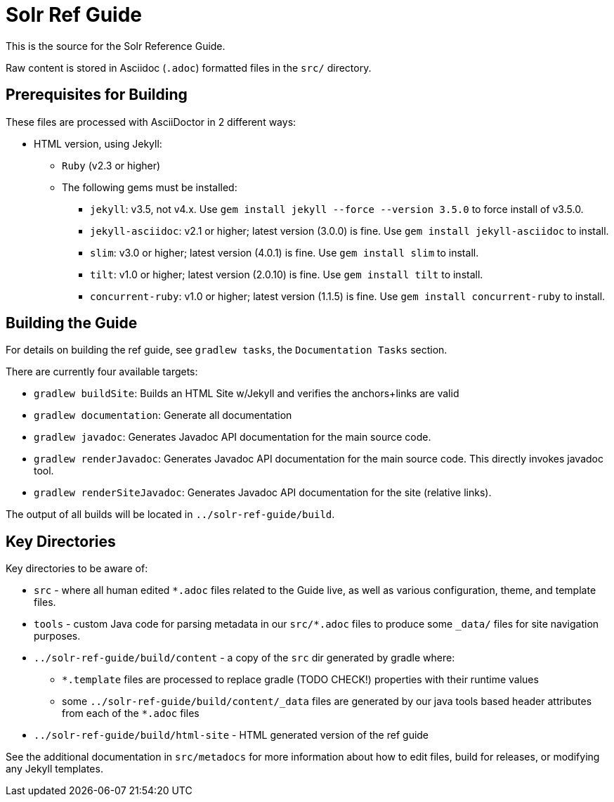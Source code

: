 = Solr Ref Guide
// Licensed to the Apache Software Foundation (ASF) under one
// or more contributor license agreements.  See the NOTICE file
// distributed with this work for additional information
// regarding copyright ownership.  The ASF licenses this file
// to you under the Apache License, Version 2.0 (the
// "License"); you may not use this file except in compliance
// with the License.  You may obtain a copy of the License at
//
//   http://www.apache.org/licenses/LICENSE-2.0
//
// Unless required by applicable law or agreed to in writing,
// software distributed under the License is distributed on an
// "AS IS" BASIS, WITHOUT WARRANTIES OR CONDITIONS OF ANY
// KIND, either express or implied.  See the License for the
// specific language governing permissions and limitations
// under the License.

This is the source for the Solr Reference Guide.

Raw content is stored in Asciidoc (`.adoc`) formatted files in the `src/` directory.

== Prerequisites for Building
These files are processed with AsciiDoctor in 2 different ways:

* HTML version, using Jekyll:
** `Ruby` (v2.3 or higher)
** The following gems must be installed:
*** `jekyll`: v3.5, not v4.x.
Use `gem install jekyll --force --version 3.5.0` to force install of v3.5.0.
*** `jekyll-asciidoc`: v2.1 or higher; latest version (3.0.0) is fine.
Use `gem install jekyll-asciidoc` to install.
*** `slim`: v3.0 or higher; latest version (4.0.1) is fine.
Use `gem install slim` to install.
*** `tilt`: v1.0 or higher; latest version (2.0.10) is fine.
Use `gem install tilt` to install.
*** `concurrent-ruby`: v1.0 or higher; latest version (1.1.5) is fine.
Use `gem install concurrent-ruby` to install.


== Building the Guide
For details on building the ref guide, see `gradlew tasks`, the `Documentation Tasks` section.

There are currently four available targets:

* `gradlew buildSite`: Builds an HTML Site w/Jekyll and verifies the anchors+links are valid
* `gradlew documentation`: Generate all documentation
* `gradlew javadoc`: Generates Javadoc API documentation for the main source code.
* `gradlew renderJavadoc`: Generates Javadoc API documentation for the main source code. This directly invokes javadoc tool.
* `gradlew renderSiteJavadoc`: Generates Javadoc API documentation for the site (relative links).

The output of all builds will be located in `../solr-ref-guide/build`.

== Key Directories
Key directories to be aware of:

* `src` - where all human edited `*.adoc` files related to the Guide live, as well as various configuration, theme, and template files.
* `tools` - custom Java code for parsing metadata in our `src/*.adoc` files to produce some `_data/` files for site navigation purposes.
* `../solr-ref-guide/build/content` - a copy of the `src` dir generated by gradle where:
** `*.template` files are processed to replace gradle (TODO CHECK!) properties with their runtime values
** some `../solr-ref-guide/build/content/_data` files are generated by our java tools based header attributes from each of the `*.adoc` files
* `../solr-ref-guide/build/html-site` - HTML generated version of the ref guide

See the additional documentation in `src/metadocs` for more information about how to edit files, build for releases, or modifying any Jekyll templates.

